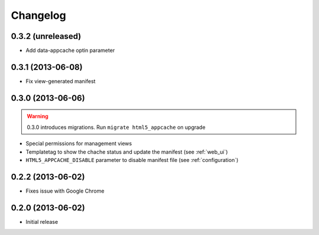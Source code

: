 
*********
Changelog
*********

0.3.2 (unreleased)
------------------

* Add data-appcache optin parameter

0.3.1 (2013-06-08)
------------------

* Fix view-generated manifest

0.3.0 (2013-06-06)
------------------
.. warning::
    0.3.0 introduces migrations. Run ``migrate html5_appcache`` on upgrade

* Special permissions for management views
* Templatetag to show the chache status and update the manifest (see :ref:`web_ui`)
* ``HTML5_APPCACHE_DISABLE`` parameter to disable manifest file (see :ref:`configuration`)


0.2.2 (2013-06-02)
------------------
* Fixes issue with Google Chrome

0.2.0 (2013-06-02)
------------------
* Initial release
